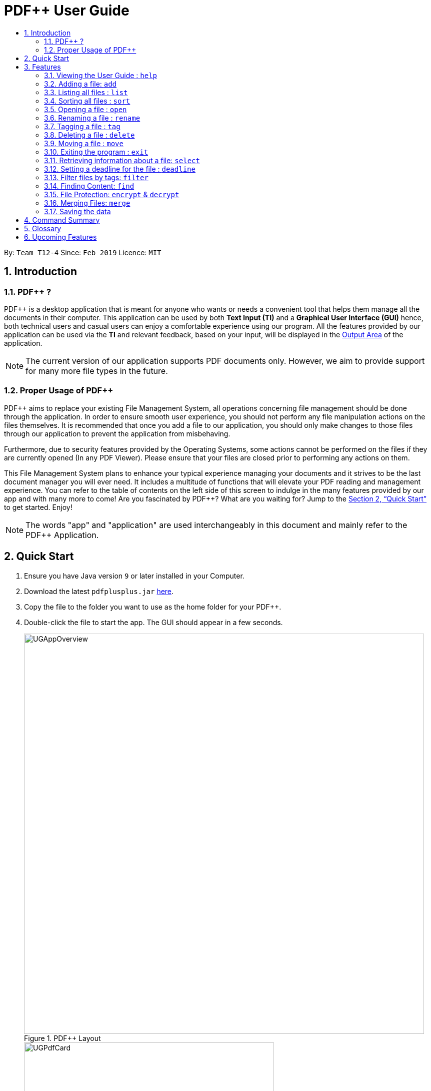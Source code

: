 = PDF++ User Guide
:site-section: UserGuide
:toc: left
:toc-title:
:sectnums:
:imagesDir: images
:stylesDir: stylesheets
:xrefstyle: full
:experimental:
ifdef::env-github[]
:tip-caption: :bulb:
:note-caption: :information_source:
endif::[]
:repoURL: https://github.com/cs2103-ay1819s2-t12-4/main

By: `Team T12-4`      Since: `Feb 2019`      Licence: `MIT`

== Introduction

=== PDF++ ?

PDF++ is a desktop application that is meant for anyone who wants or needs a convenient tool that helps them manage all the documents in their computer.
This application can be used by both *Text Input (TI)* and a *Graphical User Interface (GUI)*
hence, both technical users and casual users can enjoy a comfortable experience using our program. All the features provided by our application can be used via the *TI* and relevant feedback, based on your input, will be displayed in the <<app-layout, Output Area>> of the application.

[NOTE]
The current version of our application supports PDF documents only. However, we aim to provide
support for many more file types in the future.

=== Proper Usage of PDF++
PDF++ aims to replace your existing File Management System, all operations concerning file management
should be done through the application. In order to ensure smooth user experience, you should not perform any
file manipulation actions on the files themselves. It is recommended that once you add a file to our application, you should
only make changes to those files through our application to prevent the application from misbehaving.

Furthermore, due to security features provided by the Operating Systems, some actions cannot be performed on the
files if they are currently opened (In any PDF Viewer). Please ensure that your files are closed prior to performing any actions
on them.

This File Management System plans to enhance your typical experience managing your documents and
it strives to be the last document manager you will ever need. It includes a multitude of
functions that will elevate your PDF reading and management experience.
You can refer to the table of contents on the left side of this screen to indulge in the many features provided by our app and with many more to come!
Are you fascinated by PDF++? What are you waiting for?
Jump to the <<Quick Start>> to get started. Enjoy!

[NOTE]
The words "app" and "application" are used interchangeably in this document and mainly refer to the PDF++
Application.

== Quick Start

.  Ensure you have Java version `9` or later installed in your Computer.
.  Download the latest `pdfplusplus.jar` link:{repoURL}/releases[here].
.  Copy the file to the folder you want to use as the home folder for your PDF++.
.  Double-click the file to start the app. The GUI should appear in a few seconds.
+
[#app-layout]
.PDF++ Layout
image::UGAppOverview.png[width="800"]
.Individual File Representation
image::UGPdfCard.png[width="500"]
+
.  Type any commands in the Input Area, also known as the Command Box, highlighted by the Orange area and press kbd:[Enter] to execute it. +
e.g. typing *`help`* in the command box and pressing kbd:[Enter] will open this PDF++ User Guide.
.  Some example commands you can try:

* `list` : Lists all files currently managed in PDF++.
* `help`: Opens the User Guide.
* `delete INDEX`: deletes the file indexed at `index` on the list and all its relevant information from PDF++.
* `exit` : exits the app

.  Refer to <<Features>> for details of each command.

[[Features]]
== Features

CAUTION: Please ensure that you have the permissions to Read, Write and
Execute the files that you wish to manage through our application. You may use
a web search, like Google, to assist you in identifying if you possess the relavant
permissions. If you are lacking these permissions our application may not be
able to carry out the actions you specify.

WARNING: Please do not manipulate the files once you have added them to our
application. Unforeseen actions such as moving, renaming and others might result
in unexpected behaviour by the application. Our application is meant to replace
the need for you to perform these actions manually on your files yourselves.

[WARNING]
If your file is open please close it before proceeding to perform ANY other actions in the application.
If the file is kept open, the application may misbehave as it is sharing access to the file with other unknown applications.

====
*Command Format*

* Texts such as `f/` or `t/` or `date/` and are prefixes that signify information that is required by a particular command.
* Words in `UPPER_CASE` are the additional information that you need to input e.g. in `add f/FILENAME`, `FILENAME` is a parameter which you need to input.
* Items with `…`​ after them can be used multiple times or zero times e.g. `t/TAG...` can be left blank or used multiple times, `t/TagA t/TagB t/TagC` etc.
* ALL Commands are to be entered in the <<app-layout, Input Area>> that is highlighted in Orange.
* ALL Responses to your input Commands will be displayed in the <<app-layout, Output Area>> that is highlighted in blue.
====

[#command-help]
=== Viewing the User Guide : `help`

Format: `help` +
The help command displays this page for any references you may need or questions that you may require answers to.

[#command-add]
=== Adding a file: `add`

The add command allows you to add a file through *TI* into to the application, or through the *GUI*. +
The added file will appear in the <<app-layout, Files Section>>, highlighted in green, shown above. +

NOTE: Files with the same name can be added to our application provided that
they are not in the same directory. Just as any Operating System would allow the
existence of files with the same name in different directories.

The Add feature has the following syntax:

[.big]#Format: `add`#

[.big]#Format: `add f/PATH_TO_FILE`#

* `PATH_TO_FILE` refers to the path to the `Pdf` you wish to add
* Entering `add` without `f/PATH_TO_FILE` will open the file
selection *GUI* for the user to `add` a file to our application.
* The file must be a *PDF* file (with .pdf extension).

Example:

* `add f/C:\Users\Raj\Documents\Tutorial3.pdf` [Windows Operating System]
* `add f//Users/raj/Desktop/CS2101 Lecture.pdf` [Mac / Linux Operating System]
* `add` [Any Operating System]

[NOTE]
Please ensure that you have entered the full `PATH_TO_FILE`. Please refer to
<<steps-add,`Step-by-Step Guide`>> below for a detailed guide on the steps necessary
to obtain the full `PATH_TO_FILE`.

[#steps-add]
==== Step-by-Step Guide
Illustrated below is a sample usage scenario that provides a clear view to the inner
workings of the Add feature.

Step 1: Launch the application by double clicking the `pdfplusplus.jar`. To view the following screen.

[NOTE]
You may see different files in your application based on the actions that you have carried out before.

.Add Command Step 1
image::AddFeatureStep1Default.png[width="600"]

[#steps-add-2]
Step 2: Once the application is opened you should navigate to the folder, which contains the file
which you wish to add to the application, to obtain the path to the file through the following methods:

* __For Windows__ +
Once you have navigated to the necessary folder, click on the address bar and copy the path as shown below.

.Add Command Step 2.1
image::AddFeatureStep2CopyDirectory.png[width="600"]

* __For Mac__ +
Right click the file that you wish to add to our application and you should see
the following menu pop up.

.Add Command Step 2.2
image::UGAddPathMac1.png[width="200"]

* When this menu appears, if you press kbd:[option] on your keyboard, you should
see the menu change to match the image shown below.

.Add Command Step 2.3
image::UGAddPathMac2.png[width="200"]

* Now if you press the button highlighted in [big blue]#*blue*#, you would have successfully copied
the path of the file you wish to add to the application.

[NOTE]
For Mac OS: These steps can be replicated to get the path to a particular folder on your computer as well. Instead of selecting a file,
select the folder which you wish to get the path to and repeat the steps.

Step 3: You may now enter the `add` command into the CLI interface followed by the
path of the file you wish to add to the application as illustrated below.

[NOTE]
Windows users must type the file name *after* pasting the directory, which you copied in copied at <<#steps-add-2, __Step 2__>>,
in to the application.

.Add Command Step 3
image::AddFeatureStep3UserInput.png[width="600"]

[NOTE]
You can simply type `add` and hit kbd:[enter], to open up a *GUI* for you to select the file you
wish to add.

Step 4: Upon hitting kbd:[enter] Your file is added into the application.

[NOTE]
As of v1.4, the Add command is only capable of adding 1 `Pdf` file at a time. By v2.0,
the feature will support adding multiple files.

[#command-list]
=== Listing all files : `list`

The list command shows you a list of all files that are tracked by the application. +
The files will be displayed in the <<app-layout, Files Section>> of the application, highlighted in green. +

[.big]#Format: `list`#

[#command-sort]
=== Sorting all files : `sort`

The sort command allows you to sort all the files in the application based on the input criteria. +
Hence you may be able to, for example, sort the files by their name in ascending or descending order. +

[.big]#Format: `sort CRITERIA ORDER`#

****
* CRITERIA: `name`, `deadline`, `size`. +
* ORDER: `up` or `down` corresponding to an ascending or descending order
****

Example:

* `sort name up` +
* `sort deadline down` +
* `sort size up` +

[#command-open]
=== Opening a file : `open`

The open command allows you to open an existing file, specified by the index of the file that is next to the name of the file in the <<app-layout, Files Section>>, highlighted in green. +
The selected file will then be opened with any application that you have set as the default for +
your computer. +

[.big]#Format: `open INDEX`#

* `INDEX` refers to the index of the file that you wish to edit.

Example:

* `open 3` +

[WARNING]
Please close the opened file before proceeding to perform ANY other actions in the application.
If the file is kept open, the application may misbehave as it is sharing access to the file with other unknown applications.

[#command-rename]
=== Renaming a file : `rename`

The rename command allows you to change the name of a file, specified by the index of the file that is next to the name of the file in the the <<app-layout, Files Section>>, highlighted in green. +

[.big]#Format: `rename INDEX n/NEWNAME`#

* `INDEX` refers to the index of the file that you wish to edit.
* `NEWNAME` refers to the new name that you wish to give your file.

Example:

* `rename 1 n/newname.pdf`

****
* NAME: Must end with `.pdf` +
* NAME: Must be a name that your Operating System deems valid.
* NAME: Must be a name that no other file in the same directory of your selected file possesses. +
* OUTPUT: If the rename is invalid, our application will notify you in the output area, +
highlighted in blue.
****

[#steps-rename]
==== Step-By-Step Guide
SStep 1: Launch the application by double clicking the `pdfplusplus.jar`. To view the following screen.

[NOTE]
You may see different files in your application based on the actions that you have carried out before.

.Rename Command Step 1
image::EdiFeatureStep1Default.png[width="600"]

Step 2: The user chooses a `Pdf` that they wish to edit, in this case `Monday Grouping List.pdf`, and
enters the `rename` command into the *TI* Interface, following the outlined Syntax as
illustrated below.

.Rename Command Step 2
image::EditFeatureUserInput.png[width="600"]

Step 3: If your inputs are deemed valid, the file is then
effectively renamed within PDF++ and in your computer itself, thus resulting in an output
as shown below.

.Rename Command Step 3
image::EditFeatureFinalOutput.png[width="600"]

[#command-tag]
=== Tagging a file : `tag`

The tag command allows you to add or remove a tag to a file, specified by the index of the file that is next to the name of the file in the <<app-layout, Files Section>>, highlighted in green. +

[.big]#Format: `tag INDEX -a [t/TAG]...` [To add a tag]#
[.big]#Format: `tag INDEX -r [t/TAG]...` [To remove a tag]#

* `INDEX` refers to the index of the file that you wish to edit.
* `-a` is a prefix that tells the applicaton you wish to add a tag to the file.
* `-r` is a prefix that tells the applicaton you wish to remove a tag from the file.

Example:

* `tag 1 -a t/CS2103T t/SE`
* `tag 2 -r t/tutorials`

****
* TAG: Tags must be a continuous word without spaces
* TAG: Can only contain alphanumeric characters.
* TAG: You can only remove a tag that you have previously added.
****

[#command-delete]
=== Deleting a file : `delete`

The delete command lets you to delete a file from the application and/or your computer. +
In order to delete the file completely from the computer, you must specify the `hard` parameter to the `delete` command.
The file that is to be deleted must be specified by the index of the file that is next to the name of the file in the <<app-layout, Files Section>>, highlighted in green. +

[.big]#Format: `delete INDEX`# +
[.big]#Format: `delete INDEX hard`#

* `INDEX` refers to the index of the file that you wish to edit.
* `hard` is a prefix that tells the application to remove the file from your computer completely.

Example:

* `delete 4` +
* `delete 3 hard` +

[#command-move]
=== Moving a file : `move`

The `move` command allows you to move a file, specified by the index of the file that is next to the name of the file in the <<app-layout, Files Section>>, highlighted in green. +
The file can be moved from its current folder on your computer to another folder on your computer. +
The `move` command also has a *GUI* option to allow for an easier file moving experience. +
To obtain the full path of a directory, you can follow the steps highlighted in the <<steps-add, Step-By-Step Guide>> of the `add` command.

[.big]#Format: `move INDEX d/DIRECTORY`#

* `INDEX` refers to the index of the file that you wish to edit.
* `DIRECTORY` refers to the new folder you wish to move your file to.

Example:

* `move 1 d/C:\User\Jeremy\Downloads` [Windows Operating System]
* `move 1 d//Users/jet/Documents/Important` [Mac / Linux Operating System]
* `move 1` [Any Operating System]

[#command-exit]
=== Exiting the program : `exit`

This command lets you exit the program. +
Format: `exit`

[#command-exit]
=== Retrieving information about a file: `select`

Select a file to see a more information about file.

Alternatively, clicking the file in the <<app-layout, Files Section>>, highlighted in green, allows you to view more information pertaining to that file. +
This information will be displayed in the <<app-layout, Upcoming Deadlines>> Area, highlighted in red. +

[.big]#Format: `select INDEX`#

* `INDEX` refers to the index of the file that you wish to edit.

Example: `select 3`

[#command-deadline]
=== Setting a deadline for the file : `deadline`

Set or remove a deadline for the a file, specified by the index of the file that is next to the name of the file in the <<app-layout, Files Section>>, highlighted in green. +
A file's deadline is located under its name and has 4 colours to indicate the amount of time you have before it is due. +

The colour Green, indicates that there is more `7` days till the deadline is due, as shown below. +

.Deadline Colour Green
image::UGDeadlineFar.png[width="300"]

The colour Orange, indicates that you have `7` or less days till it is due. As shown below. +

.Deadline Colour Orange
image::UGDeadlineNear.png[width="300"]

The colour Red, indicates that you have reached or failed to complete the task by the due date, as shown below +

.Deadline Colour Red
image::UGDeadlineDue.png[width="300"]

The colour Blue indicates that you have completed the set task. +

.Deadline Colour Blue
image::UGDeadlineDone.png[width='300']

All deadlines are also displayed in the <<app-layout, Deadlines Section>> of the application highlighted by Red. +

[.big]#Format: `deadline INDEX date/DATE` [To Set a Deadline]# +
[.big]#Format: `deadline INDEX done` [To Complete a Deadline]# +
[.big]#Format: `deadline INDEX remove` [To remove a Deadline]# +

* `INDEX` refers to the index of the file that you wish to edit.
* `DATE` to the deadline you wish to assign the file.
* `done` is the prefix that tells the application that you have completed the deadline.
* `remove` is the prefix that tells the application that you wish to remove the deadline.

Examples:

* `deadline 1 date/20-02-2019` +
* `deadline 1 done` +
* `deadline 1 remove` +

[WARNING]
The date must be in the format of dd-mm-yyyy.

[#command-filter]
=== Filter files by tags: `filter`

The filter command shows you only the files that contain the tags specified in the `filter` command. +

[.big]#Format: `filter t/TAG...`#

* `TAG` refers to the tag you wish to filter the files by. +

Examples:

* `filter t/JobApplication` +
* `filter t/Lecture t/Week10`

****
* The search is case insensitive. e.g `lecture` will match `LECTURE`.
* The order of the tags does not matter. e.g. `t/Lecture t/Week_1` will match `t/Week_1 t/Lecture`.
* Only full words will be matched e.g. `Urgent` will not match `UrgentFiles`.
* File matching at least one of the input tags will be shown.
****

[#command-find]
=== Finding Content: `find`

The find command allows you to `find` for files that contain a keyword or phrase
OR `find` files which contain the entered keyword or phrase inside it.

[#find-format]
[.big]#Format: `find KEYWORD`#

* `KEYWORD` refers to the word that you wish to search for within the files of the application.

Examples:

* `find Introduction` +
* `find Author: George RR Martin`

[#steps-find]
==== Step-By-Step Guide
If, for example, you wish to locate the files that contain the word `Introduction`
in its name or files that contain the word `Introduction` in its internal content.
You may carry out the following steps in-order to get your desired list of files. +

Step 1: Launch the application by double clicking the `pdfplusplus.jar`. To view the following screen.

[NOTE]
Files you observe may be different and depends on the actions you have previously carried out on our application

.Find Command Step 1 & Step 2
image::UGFindFeatureImage1.png[width="600"]

Step 2:

* As shown by the image, your application should contain an existing list of files.
* You are to key in the `find` command followed by the keyword as illustrated by the command
<<command-find, format>>.

Step 3:

* Finally, press kbd:[Enter] and give the application a short time to sieve through all the files
it manages and locate the relevant ones for you.
* Once the application is done with the task, the following screen should be visible to you.

.Find Command Step 3
image::UGFindFeatureImage2.png[width="600"]

As seen in the image, the files that are relevant to your search will be displayed on the top
left. These files are those that contain the keyword `Introduction` in its name, and files which
contain the keyword within its content. +

The application also shows you other useful information such as, the number of files that
match the criteria you entered into the application as shown in the image above. +

And with that you have successfully utilized the `find` feature. +

[CAUTION]
When there are many files tracked by the application or if the files tracked by the application
are contain many pages, the `find` command might take a little longer to operate. Hence if your
operating system warns you that the application is not responding, please give the application some time
to finish its operation.

[WARNING]
As part of a security measure, all files that are encrypted will not be subject to the `find` command.
This will prevent any information about your secure files from being leaked to malicious users.


[#command-encdec]
=== File Protection: `encrypt` & `decrypt`

PDF++ offers native support for file protection.
The command `encrypt` allows you to protect your files with a password such that
they cannot be accessed without the password that you had specified.
Similarly, the command `decrypt` allows you to remove the password that
you had set for the file.

[NOTE]
The terms `protect` and `encrypt` have the same meaning and will be used
interchangeably.

The *Encrypt* and *Decrypt* feature has the following syntax:

[.big]#Format: `encrypt INDEX password/PASSWORD` [For Encryption]# +
[.big]#Format: `decrypt INDEX password/PASSWORD` [For Decryption]#

* `INDEX` refers to the index of the file on the list that you wish to encrypt/decrypt.
* `PASSWORD` refers to the password which you wish to assign to the particular file.

Examples:

* `encrypt 2 password/ThisIsNotASecurePassword`
* `decrypt 2 password/ThisIsNotASecurePassword`

Please refer to <<steps-encrypt, Encryption Guide>> or <<steps-decrypt, Decryption Guide>>
for help in using these features.

[#steps-encrypt]
==== Encryption Guide
Illustrated below is a sample usage scenario that provides a clear view to the inner workings
of the Encrypt feature.

Step 1: Launch the application by double clicking the `pdfplusplus.jar`. To view the following screen.

[NOTE]
Files you observe may be different and depends on the actions you have previously carried out on our application

.Encrypt Command Step 1
image::EncryptFeatureStep1Default.png[width="600"]

Step 2: Select the file that you wish to encrypt via the `INDEX` on the list.

.Encrypt Command Step 2
image::EncryptFeatureStep2Index.png[width="600"]

Step 3: Enter the `encrypt` command into the text box, following the outlined syntax as
illustrated below.

.Encrypt Command Step 3
image::EncryptFeatureStep3UserInput.png[width="600"]

Step 4: Upon hitting kbd:[enter] to execute the command, your inputs are verified and if successful,
your selected file is encrypted with the given password.

[TIP]
Upon successful encryption, there will be a lock icon at the bottom right of the card
to indicate that the file is an encrypted file.

image::EncryptFeatureStep5Success.png[width="600"]

Step 5: If the command passes the validity check, the file you have selected is encrypted.
You can open your file to see the result. Please refer to
<<Opening a file : `open`>> for the `open` feature.

image::EncryptFeatureStep6Open.png[width="600"]

[#steps-decrypt]
==== Decryption Guide

Illustrate below is a sample usage scenario that provides a clear view to the inner workings
of the Decrypt feature.

[TIP]
`decrypt` feature is very similar to `encrypt` feature.

[NOTE]
`decrypt` feature will not work on files that are not encrypted.

Step 1: Launch the application, similar to the <<steps-encrypt, Step-By-Step>> Encrypt guide.

.Decrypt Command Step 1
image::DecryptFeatureStep1Default.png[width="600"]

Step 2: You select the file that you wish to decrypt via the INDEX on the list.

.Decrypt Command Step 2
image::DecryptFeatureStep2Index.png[width="600"]

Step 3: Enter the `decrypt` command into the text box, following the outlined syntax as
illustrated below.

.Decrypt Command Step 3
image::DecryptFeatureStep3UserInput.png[width="600"]

[NOTE]
Please enter the password of the encrypted file. You will not be able to decrypt the file
without the password.

Step 4: Upon hitting kbd:[enter], the application verifies that you have entered the correct password and
decrypts your file as shown below.

.Decrypt Command Step 4
image::DecryptFeatureStep5Success.png[width="600"]

[#command-merge]
=== Merging Files: `merge`
With the `merge` command , you can merge two or more files into a new single file.

The Merge feature has the following syntax:

[.big]#Format: `merge INDEX1 INDEX2 ...`#

* `INDEX` refers to the index of the `Pdf` that you wish to merge.
* Minimum of two index values have to be provided to the application.
* It is possible to repeat an index value, the PDF would simply merge with a copy of itself.

Examples:

* `merge 1 2 3`
* `merge 1 2 1`
* `merge 1 1`

[NOTE]
The newly created file will be stored in the directory of the `INDEX` that was first specified.

[WARNING]
If the combined file size is > 100MB, the operation will take more than a minute to execute. Please
give the application some time to completely execute the operation.

[#steps-merge]
==== Step-By-Step Guide
Illustrated below is a sample usage scenario that provides a clear view to the inner
workings of the `merge` feature.

Step 1: Launch the application by double clicking the `pdfplusplus.jar`. To view the following screen.

[NOTE]
Files you observe may be different and depends on the actions you have previously carried out on our application

Step 2: From the main interface of the application, the user chooses the file(s) that
they wish to merge, and enters the `merge` command into the *TI*, following
the outlined syntax as illustrated below.

.Merge Command Step 2
image::MergeFeatureStep1.png[width="600"]

Step 3: After executing the command, the above two files will be merged, with the _"CS2103T_PDF++_UG_Intro.pdf"_
file attached behind your other selected file.

Step 4: The *MergeCommand* is then executed. The new name of the merged file follows the format: "merged[hashcode].pdf",
where hashcode is a random string of letters and numbers. This prevents any naming conflicts between files.

=== Saving the data

PDF++ data are saved in the hard disk automatically after any command that changes the data. +
There is no need to save manually.

== Command Summary

* <<command-add, *Add*>> `add f/PATH_TO_FILE` +
e.g. `add f/C:\Users\Raj\Documents\Tutorial3.pdf`
* <<command-rename, *Rename*>> `rename INDEX n/NEW_NAME` +
e.g. `rename 2 n/Resume.pdf`
* <<command-list, *List*>> : `list`
* <<command-open, *Open*>> : `open INDEX`
e.g. `open 3`
* <<command-delete, *Delete*>> : `delete INDEX` +
e.g. `delete 4`
* <<command-move, *Move*>> : `move INDEX d/LOCATION`
e.g. `move 3 d/C:\User\Jeremy\Downloads`
* <<command-tag, *Tag*>> : `tag -a INDEX t/TAG…` or `tag -r INDEX t/TAG` +
e.g. `tag 3 -a t/DijkstraGraph t/Tutorial`, `tag 1 -r t/Homework`
* <<command-filter, *Filter*>> : `filter t/KEYWORD...` +
e.g. `filter t/GraphsDFS`
* <<command-deadline, *Deadline*>> : `deadline INDEX date/DATE` or `deadline INDEX done` or `deadline INDEX remove` +
e.g. `deadline 3 date/20-02-2019` , `deadline 2 done`, `deadline 2 remove`
* <<command-select, *Select*>> : `select INDEX` +
e.g. `select 3`
* <<command-encdec, *Encrypt*>> : `encrypt INDEX password/PASSWORD` +
e.g. `encrypt 2 password/superPASSWORD`
* <<command-encdec, *Decrypt*>> : `decrypt INDEX password/PASSWORD` +
e.g. `decrypt 2 password/superPASSWORD`
* <<command-merge, *Merge*>> : `merge INDEX INDEX...` +
e.g `merge 1 2 1`
* <<command-sort, *Sort*>> : `sort CRITERIA ORDER` +
e.g `sort name down`, `sort deadline up`, `sort size down`
* <<command-help, *Help*>> : `help`
* <<command-exit, *Exit*>> : `exit`

== Glossary
* *Command* : Keyword that tells the application what to do.
* *GUI* : Graphical User Interface
* *TI* : Text Input
* *Merge* : Attach the contents of one PDF to another.
* *Encrypt* : To lock a PDF with a password.
* *Decrypt* : To remove the lock from a PDF. (Provided it already has one)
* *Filter* : To sieve relevant files from irrelevant ones.
* *Deadline* : To set a due date to a file.
* *Tag* : A text label attached to a file for identification or providing more information.

== Upcoming Features
* Connection to External Servers: +
We plan to allow you connect directly to your cloud servers to synchronize documents across several devices. +
These servers include popular sites such as LumiNus.
* Login Page: +
We plan to include a Login Page to help authenticate you to the application so that you can access the app more securely.
* Text-to-Speech: +
We plan to implement a Text-to-Speech option that could potentially read the contents of your file or the name of your file to you.
* Multiple File Formats: +
We plan to allow you to use our application with file-types beyond `.pdf` files.
